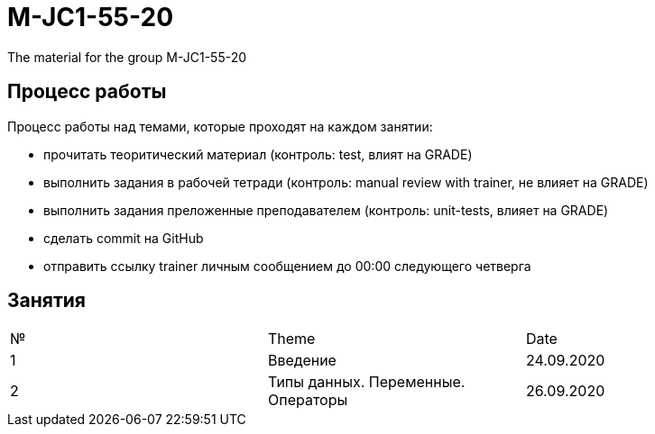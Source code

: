 = M-JC1-55-20

The material for the group M-JC1-55-20

== Процесс работы

Процесс работы над темами, которые проходят на каждом занятии:

- прочитать теоритический материал (контроль: test, влият на GRADE)
- выполнить задания в рабочей тетради (контроль: manual review with trainer, не влияет на GRADE)
- выполнить задания преложенные преподавателем (контроль: unit-tests, влияет на GRADE)
- сделать commit на GitHub
- отправить ссылку trainer личным сообщением до 00:00 следующего четверга

== Занятия

|===
|№|Theme|Date
|1|Введение|24.09.2020
|2|Типы данных. Переменные. Операторы|26.09.2020
|===
